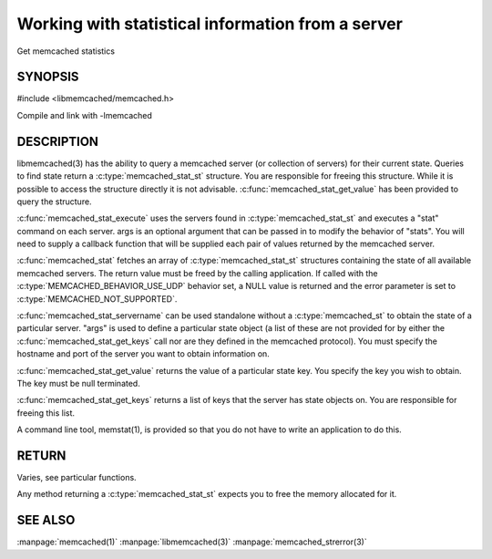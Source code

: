 ==================================================
Working with statistical information from a server
==================================================


Get memcached statistics

.. index:: object: memcached_st


--------
SYNOPSIS
--------

#include <libmemcached/memcached.h>

.. c:type:: memcached_stat_st

.. c:type:: memcached_return_t (*memcached_stat_fn)(const memcached_instance_st * server, const char *key, size_t key_length, const char *value, size_t value_length, void *context)

.. c:function:: memcached_stat_st *memcached_stat (memcached_st *ptr, char *args, memcached_return_t *error)

.. c:function:: memcached_return_t memcached_stat_servername (memcached_stat_st *stat, char *args, const char *hostname, in_port_t port)

.. c:function:: char * memcached_stat_get_value (memcached_st *ptr, memcached_stat_st *stat, const char *key, memcached_return_t *error)

.. c:function:: char ** memcached_stat_get_keys (memcached_st *ptr, memcached_stat_st *stat, memcached_return_t *error)

.. c:function:: memcached_return_t memcached_stat_execute (memcached_st *memc, const char *args, memcached_stat_fn func, void *context)

Compile and link with -lmemcached

-----------
DESCRIPTION
-----------


libmemcached(3) has the ability to query a memcached server (or collection
of servers) for their current state. Queries to find state return a
:c:type:`memcached_stat_st` structure. You are responsible for freeing this structure. While it is possible to access the structure directly it is not advisable. :c:func:`memcached_stat_get_value` has been provided to query the structure.

:c:func:`memcached_stat_execute` uses the servers found in :c:type:`memcached_stat_st` and executes a "stat" command on each server. args is an optional argument that can be passed in to modify the behavior of "stats". You will need to supply a callback function that will be supplied each pair of values returned by
the memcached server.

:c:func:`memcached_stat` fetches an array of :c:type:`memcached_stat_st` structures containing the state of all available memcached servers. The return value must be freed by the calling application. If called with the :c:type:`MEMCACHED_BEHAVIOR_USE_UDP` behavior set, a NULL value is returned and the error parameter is set to :c:type:`MEMCACHED_NOT_SUPPORTED`.

:c:func:`memcached_stat_servername` can be used standalone without a :c:type:`memcached_st` to obtain the state of a particular server.  "args" is used to define a particular state object (a list of these are not provided for by either
the :c:func:`memcached_stat_get_keys` call nor are they defined in the memcached protocol). You must specify the hostname and port of the server you want to
obtain information on.

:c:func:`memcached_stat_get_value` returns the value of a particular state key. You specify the key you wish to obtain.  The key must be null terminated.

:c:func:`memcached_stat_get_keys` returns a list of keys that the server has state objects on. You are responsible for freeing this list.

A command line tool, memstat(1), is provided so that you do not have to write
an application to do this.


------
RETURN
------


Varies, see particular functions.

Any method returning a :c:type:`memcached_stat_st` expects you to free the
memory allocated for it.



--------
SEE ALSO
--------


:manpage:`memcached(1)` :manpage:`libmemcached(3)` :manpage:`memcached_strerror(3)`

